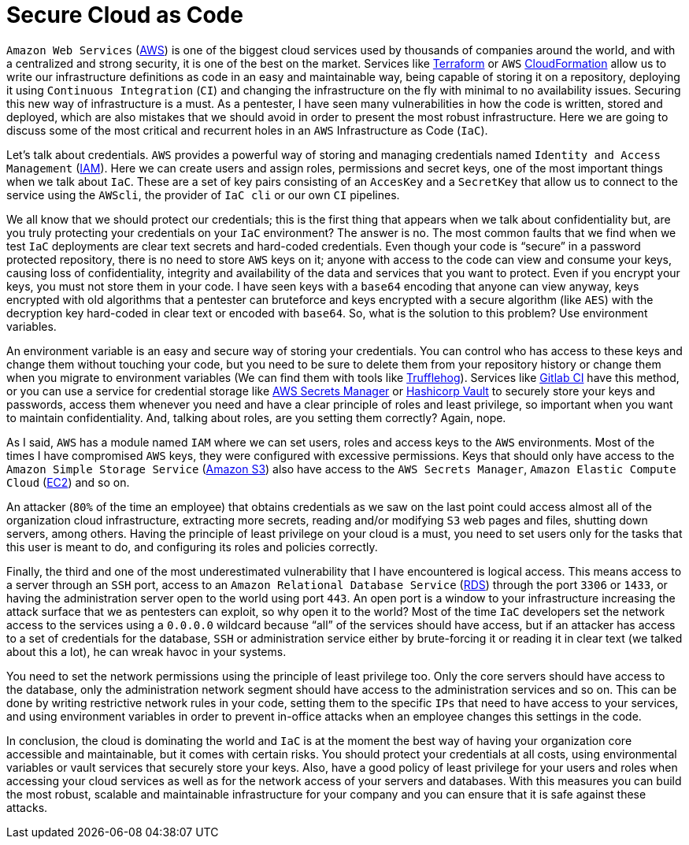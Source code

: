 :page-slug: secure-infra-code/
:page-date: 2019-05-02
:page-category: programming
:page-subtitle: The weakest link in security is not the technology.
:page-tags: protect, information, business, cloud, security, flaw
:page-image: https://res.cloudinary.com/fluid-attacks/image/upload/v1620331091/blog/secure-infra-code/cover_fmeyzr.webp
:page-alt: Lock on a fence
:page-description: Here we want to help you secure your deployments and avoid common mistakes. Infrastructure as code is one of the easiest ways to leverage cloud computing.
:page-keywords: Cloud, Information, Security, Protection, Hacking, Best Practices, Ethical Hacking, Pentesting
:page-author: Jonathan Armas
:page-writer: johna
:name: Jonathan Armas
:about1: Systems Engineer, Security+
:about2: "Be formless, shapeless like water" Bruce Lee
:source: https://unsplash.com/photos/BJHN6Do8kjQ

= Secure Cloud as Code

`Amazon Web Services` (link:https://aws.amazon.com/[AWS]) is one of the biggest cloud services
used by thousands of companies around the world,
and with a centralized and strong security,
it is one of the best on the market.
Services like link:https://www.terraform.io/[Terraform] or `AWS` link:https://aws.amazon.com/cloudformation/[CloudFormation]
allow us to write our infrastructure definitions as code
in an easy and maintainable way,
being capable of storing it on a repository,
deploying it using `Continuous Integration` (`CI`)
and changing the infrastructure on the fly
with minimal to no availability issues.
Securing this new way of infrastructure is a must.
As a pentester, I have seen many vulnerabilities
in how the code is written, stored and deployed,
which are also mistakes that we should avoid
in order to present the most robust infrastructure.
Here we are going to discuss some of the most critical and recurrent holes
in an `AWS` Infrastructure as Code (`IaC`).

Let's talk about credentials.
`AWS` provides a powerful way of storing and managing credentials
named `Identity and Access Management` (link:https://aws.amazon.com/iam/[IAM]).
Here we can create users and assign roles, permissions and secret keys,
one of the most important things when we talk about `IaC`.
These are a set of key pairs consisting of an `AccesKey` and a `SecretKey`
that allow us to connect to the service using the `AWScli`,
the provider of `IaC cli` or our own `CI` pipelines.

We all know that we should protect our credentials;
this is the first thing that appears when we talk about confidentiality but,
are you truly protecting your credentials on your `IaC` environment?
The answer is no.
The most common faults that we find when we test `IaC` deployments
are clear text secrets and hard-coded credentials.
Even though your code is “secure”
in a password protected repository,
there is no need to store `AWS` keys on it;
anyone with access to the code can view and consume your keys,
causing loss of confidentiality, integrity and availability
of the data and services that you want to protect.
Even if you encrypt your keys,
you must not store them in your code.
I have seen keys with a `base64` encoding that anyone can view anyway,
keys encrypted with old algorithms that a pentester can bruteforce
and keys encrypted with a secure algorithm (like `AES`)
with the decryption key hard-coded in clear text or encoded with `base64`.
So, what is the solution to this problem?
Use environment variables.

An environment variable is an easy and secure way of storing your credentials.
You can control who has access to these keys
and change them without touching your code,
but you need to be sure to delete them from your repository history
or change them when you migrate to environment variables
(We can find them with tools like link:https://github.com/dxa4481/truffleHog[Trufflehog]).
Services like link:https://about.gitlab.com/product/continuous-integration/[Gitlab CI] have this method,
or you can use a service for credential storage
like link:https://aws.amazon.com/secrets-manager/[AWS Secrets Manager] or link:https://www.vaultproject.io/[Hashicorp Vault]
to securely store your keys and passwords,
access them whenever you need
and have a clear principle of roles and least privilege,
so important when you want to maintain confidentiality.
And, talking about roles,
are you setting them correctly? Again, nope.

As I said, `AWS` has a module named `IAM`
where we can set users, roles and access keys to the `AWS` environments.
Most of the times I have compromised `AWS` keys,
they were configured with excessive permissions.
Keys that should only have access
to the `Amazon Simple Storage Service` (link:https://aws.amazon.com/s3/[Amazon S3])
also have access to the `AWS Secrets Manager`,
`Amazon Elastic Compute Cloud` (link:https://aws.amazon.com/ec2/[EC2]) and so on.

An attacker (`80%` of the time an employee) that obtains credentials
as we saw on the last point
could access almost all of the organization cloud infrastructure,
extracting more secrets,
reading and/or modifying `S3` web pages and files,
shutting down servers, among others.
Having the principle of least privilege on your cloud is a must,
you need to set users only for the tasks that this user is meant to do,
and configuring its roles and policies correctly.

Finally, the third and one of the most underestimated vulnerability
that I have encountered is logical access.
This means access to a server through an `SSH` port,
access to an `Amazon Relational Database Service` (link:https://aws.amazon.com/rds/[RDS])
through the port `3306` or `1433`,
or having the administration server open to the world using port `443`.
An open port is a window to your infrastructure
increasing the attack surface
that we as pentesters can exploit,
so why open it to the world?
Most of the time `IaC` developers set the network access to the services
using a `0.0.0.0` wildcard
because “all” of the services should have access,
but if an attacker has access to a set of credentials
for the database, `SSH` or administration service
either by brute-forcing it or reading it in clear text
(we talked about this a lot),
he can wreak havoc in your systems.

You need to set the network permissions
using the principle of least privilege too.
Only the core servers should have access to the database,
only the administration network segment
should have access to the administration services and so on.
This can be done by writing restrictive network rules in your code,
setting them to the specific `IPs` that need to have access to your services,
and using environment variables
in order to prevent in-office attacks
when an employee changes this settings in the code.

In conclusion, the cloud is dominating the world
and `IaC` is at the moment the best way
of having your organization core accessible
and maintainable, but it comes with certain risks.
You should protect your credentials at all costs,
using environmental variables or vault services
that securely store your keys.
Also, have a good policy of least privilege for your users and roles
when accessing your cloud services
as well as for the network access of your servers and databases.
With this measures you can build
the most robust, scalable and maintainable infrastructure
for your company and you can ensure
that it is safe against these attacks.
